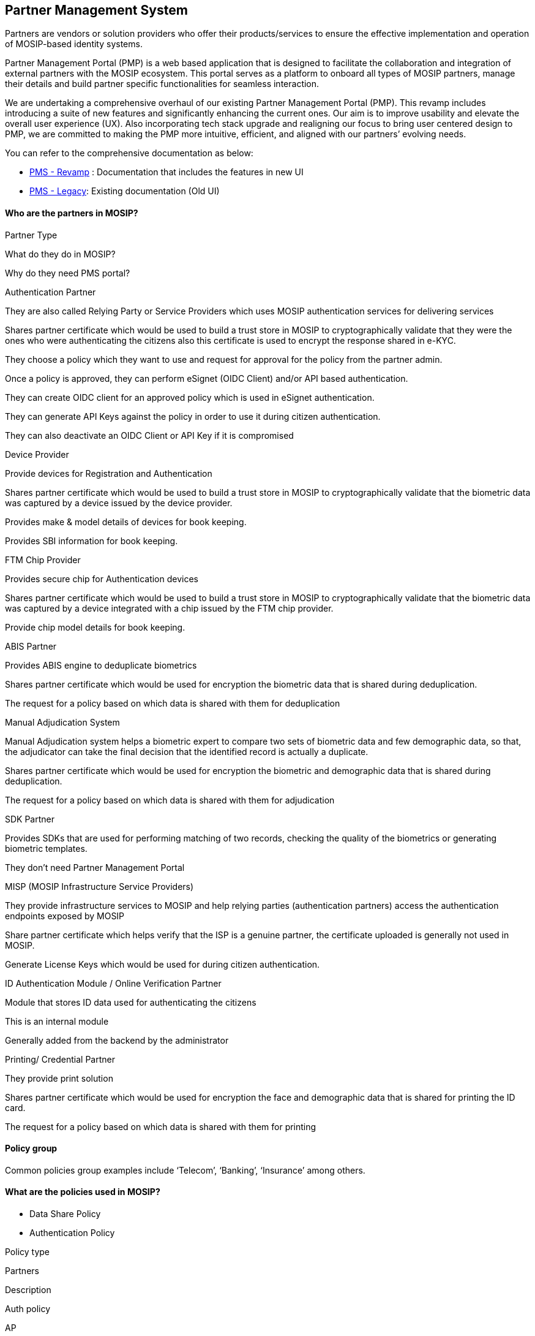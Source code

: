 == Partner Management System

Partners are vendors or solution providers who offer their
products/services to ensure the effective implementation and operation
of MOSIP-based identity systems.

Partner Management Portal (PMP) is a web based application that is
designed to facilitate the collaboration and integration of external
partners with the MOSIP ecosystem. This portal serves as a platform to
onboard all types of MOSIP partners, manage their details and build
partner specific functionalities for seamless interaction.

We are undertaking a comprehensive overhaul of our existing Partner
Management Portal (PMP). This revamp includes introducing a suite of new
features and significantly enhancing the current ones. Our aim is to
improve usability and elevate the overall user experience (UX). Also
incorporating tech stack upgrade and realigning our focus to bring user
centered design to PMP, we are committed to making the PMP more
intuitive, efficient, and aligned with our partners’ evolving needs.

You can refer to the comprehensive documentation as below:

* link:broken-reference/[PMS - Revamp] : Documentation that includes the
features in new UI
* link:pms-existing/[PMS - Legacy]: Existing documentation (Old UI)

==== Who are the partners in MOSIP?

Partner Type

What do they do in MOSIP?

Why do they need PMS portal?

Authentication Partner

They are also called Relying Party or Service Providers which uses MOSIP
authentication services for delivering services

Shares partner certificate which would be used to build a trust store in
MOSIP to cryptographically validate that they were the ones who were
authenticating the citizens also this certificate is used to encrypt the
response shared in e-KYC.

They choose a policy which they want to use and request for approval for
the policy from the partner admin.

Once a policy is approved, they can perform eSignet (OIDC Client) and/or
API based authentication.

They can create OIDC client for an approved policy which is used in
eSignet authentication.

They can generate API Keys against the policy in order to use it during
citizen authentication.

They can also deactivate an OIDC Client or API Key if it is compromised

Device Provider

Provide devices for Registration and Authentication

Shares partner certificate which would be used to build a trust store in
MOSIP to cryptographically validate that the biometric data was captured
by a device issued by the device provider.

Provides make & model details of devices for book keeping.

Provides SBI information for book keeping.

FTM Chip Provider

Provides secure chip for Authentication devices

Shares partner certificate which would be used to build a trust store in
MOSIP to cryptographically validate that the biometric data was captured
by a device integrated with a chip issued by the FTM chip provider.

Provide chip model details for book keeping.

ABIS Partner

Provides ABIS engine to deduplicate biometrics

Shares partner certificate which would be used for encryption the
biometric data that is shared during deduplication.

The request for a policy based on which data is shared with them for
deduplication

Manual Adjudication System

Manual Adjudication system helps a biometric expert to compare two sets
of biometric data and few demographic data, so that, the adjudicator can
take the final decision that the identified record is actually a
duplicate.

Shares partner certificate which would be used for encryption the
biometric and demographic data that is shared during deduplication.

The request for a policy based on which data is shared with them for
adjudication

SDK Partner

Provides SDKs that are used for performing matching of two records,
checking the quality of the biometrics or generating biometric
templates.

They don’t need Partner Management Portal

MISP (MOSIP Infrastructure Service Providers)

They provide infrastructure services to MOSIP and help relying parties
(authentication partners) access the authentication endpoints exposed by
MOSIP

Share partner certificate which helps verify that the ISP is a genuine
partner, the certificate uploaded is generally not used in MOSIP.

Generate License Keys which would be used for during citizen
authentication.

ID Authentication Module / Online Verification Partner

Module that stores ID data used for authenticating the citizens

This is an internal module

Generally added from the backend by the administrator

Printing/ Credential Partner

They provide print solution

Shares partner certificate which would be used for encryption the face
and demographic data that is shared for printing the ID card.

The request for a policy based on which data is shared with them for
printing

==== Policy group

Common policies group examples include '`Telecom`', '`Banking`',
'`Insurance`' among others.

==== What are the policies used in MOSIP?

* Data Share Policy
* Authentication Policy

Policy type

Partners

Description

Auth policy

AP

Specifies authentication types and KYC fields to be shared during
authentication.

Datashare policy

Online Verification Partner, Credential Partner, Manual Adjudiation,
ABIS partner

Specifies data to be shared with partners

++{++% hint style="`info`" %} *Note:* Policies are not applicable for
Device Provider, FTM Provider and MISP Partner as data is not shared
with them. ++{++% endhint %}

Refer to the
https://github.com/mosip/partner-management-services/blob/release-1.2.0/db_scripts/mosip_pms/dml/pms-auth_policy.csv[default
policies] loaded while installing MOSIP.

==== Partner Policies

Partner policies control the data that needs to be shared with a
partner. The policies reside in
https://github.com/mosip/partner-management-services/blob/release-1.2.0/db_scripts/mosip_pms/ddl/pms-auth_policy.sql[`auth++_++policy`
table] of `mosip++_++pms` DB..

==== Partner roles

[cols=",",options="header",]
|===
|*Partner Type* |*Associated Role*
|Partner Admin |PARTNER++_++ADMIN
|Policy Manager |POLICYMANAGER
|Authentication Partner |*AUTH++_++PARTNER (new UI)*
|Credential Partner |CREDENTIAL++_++PARTNER
|Device Provider |DEVICE++_++PROVIDER
|FTM Provider |FTM++_++PROVIDER
|===

=== Documentation

link:broken-reference/[PMS Revamp]

link:pms-existing/[PMS Legacy] +
.
